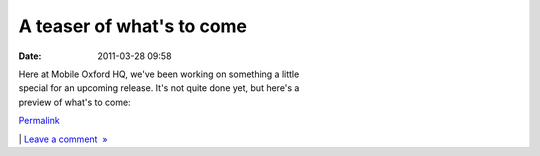 A teaser of what's to come
##########################
:date: 2011-03-28 09:58

.. raw:: html

   <div class="p_embed p_image_embed">

.. raw:: html

   </p>

|Screenshot-m|

.. raw:: html

   <p>

.. raw:: html

   </div>

.. raw:: html

   </p>

| Here at Mobile Oxford HQ, we've been working on something a little
| special for an upcoming release. It's not quite done yet, but here's a
| preview of what's to come:

.. raw:: html

   </p>

.. raw:: html

   </p>

`Permalink`_

\| `Leave a comment  »`_

.. raw:: html

   </p>

.. _Permalink: http://mobileoxford.posterous.com/a-teaser-of-whats-to-come-0
.. _Leave a comment  »: http://mobileoxford.posterous.com/a-teaser-of-whats-to-come-0#comment

.. |Screenshot-m| image:: http://getfile3.posterous.com/getfile/files.posterous.com/mobileoxford/j13evdtklyUCqbovMd9XY0ibh8NFDBaVJHdpKIZMKpU1V6cHo0trkCaDjl59/Screenshot-m.ox_Directions_to_.png

